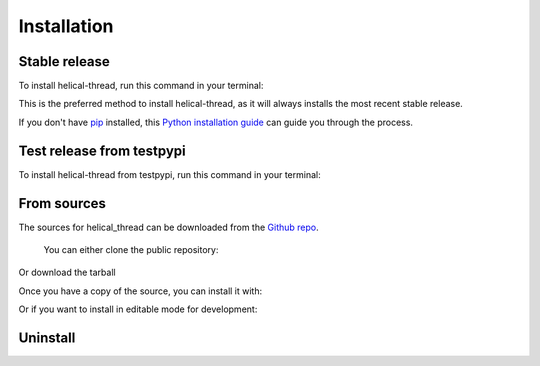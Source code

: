 .. highlight:: shell

============
Installation
============


Stable release
--------------

To install helical-thread, run this command in your terminal:

.. prompt:: bash

   pip install helical-thread

This is the preferred method to install helical-thread, as it will always
installs the most recent stable release.

If you don't have `pip`_ installed, this `Python installation guide`_ can guide
you through the process.

Test release from testpypi
--------------------------

To install helical-thread from testpypi, run this command in your terminal:

.. prompt:: bash

   pip install --index-url https://test.pypi.org/simple/ helical-thread

From sources
------------

The sources for helical_thread can be downloaded from the `Github repo`_.

  You can either clone the public repository:

.. prompt:: bash

   git clone git://github.com/winksaville/py-helical-thread helical-thread
   cd helical-thread

Or download the tarball
  
.. prompt:: bash
   :substitutions:
  
   curl -OJL https://github.com/winksaville/py-helical-thread/releases/v|ver|.tar.gz

Once you have a copy of the source, you can install it with:

.. prompt:: bash

   python setup.py install

Or if you want to install in editable mode for development:

.. prompt:: bash

   make install-dev

.. prompt:: bash

   pip install -e . -r dev-requirements.txt

Uninstall
---------

.. prompt:: bash

   pip uninstall helical-thread


.. _Github repo: https://github.com/winksaville/helical_thread
.. _pip: https://pip.pypa.io
.. _Python installation guide: http://docs.python-guide.org/en/latest/starting/installation/
